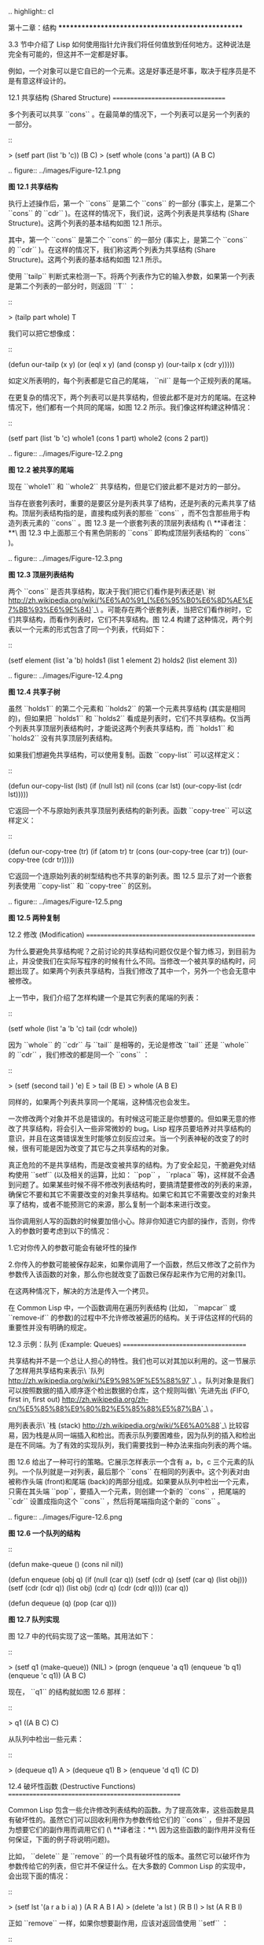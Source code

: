 .. highlight:: cl

第十二章：结构
**************************************************

3.3 节中介绍了 Lisp 如何使用指针允许我们将任何值放到任何地方。这种说法是完全有可能的，但这并不一定都是好事。

例如，一个对象可以是它自已的一个元素。这是好事还是坏事，取决于程序员是不是有意这样设计的。

12.1 共享结构 (Shared Structure)
==================================

多个列表可以共享 ``cons`` 。在最简单的情况下，一个列表可以是另一个列表的一部分。

::

	> (setf part (list 'b 'c))
	(B C)
	> (setf whole (cons 'a part))
	(A B C)

.. figure:: ../images/Figure-12.1.png

**图 12.1 共享结构**

执行上述操作后，第一个 ``cons`` 是第二个 ``cons`` 的一部分 (事实上，是第二个 ``cons`` 的 ``cdr`` )。在这样的情况下，我们说，这两个列表是共享结构 (Share Structure)。这两个列表的基本结构如图 12.1 所示。

其中，第一个 ``cons`` 是第二个 ``cons`` 的一部分 (事实上，是第二个 ``cons`` 的 ``cdr`` )。在这样的情况下，我们称这两个列表为共享结构 (Share Structure)。这两个列表的基本结构如图 12.1 所示。

使用 ``tailp`` 判断式来检测一下。将两个列表作为它的输入参数，如果第一个列表是第二个列表的一部分时，则返回 ``T`` ：

::

	> (tailp part whole)
	T

我们可以把它想像成：

::

	(defun our-tailp (x y)
	  (or (eql x y)
	      (and (consp y)
		    		 (our-tailp x (cdr y)))))

如定义所表明的，每个列表都是它自己的尾端， ``nil`` 是每一个正规列表的尾端。

在更复杂的情况下，两个列表可以是共享结构，但彼此都不是对方的尾端。在这种情况下，他们都有一个共同的尾端，如图 12.2 所示。我们像这样构建这种情况：

::

	(setf part (list 'b 'c)
				whole1 (cons 1 part)
				whole2 (cons 2 part))


.. figure:: ../images/Figure-12.2.png

**图 12.2 被共享的尾端**

现在 ``whole1`` 和 ``whole2`` 共享结构，但是它们彼此都不是对方的一部分。

当存在嵌套列表时，重要的是要区分是列表共享了结构，还是列表的元素共享了结构。顶层列表结构指的是，直接构成列表的那些 ``cons`` ，而不包含那些用于构造列表元素的 ``cons`` 。图 12.3 是一个嵌套列表的顶层列表结构 (\ **译者注：**\ 图 12.3 中上面那三个有黑色阴影的 ``cons`` 即构成顶层列表结构的 ``cons`` )。

.. figure:: ../images/Figure-12.3.png

**图 12.3 顶层列表结构**

两个 ``cons`` 是否共享结构，取决于我们把它们看作是列表还是\ `树 <http://zh.wikipedia.org/wiki/%E6%A0%91_(%E6%95%B0%E6%8D%AE%E7%BB%93%E6%9E%84)>`_\ 。可能存在两个嵌套列表，当把它们看作树时，它们共享结构，而看作列表时，它们不共享结构。图 12.4 构建了这种情况，两个列表以一个元素的形式包含了同一个列表，代码如下：

::

	(setf element (list 'a 'b)
	      holds1 (list 1 element 2)
	      holds2 (list element 3))

.. figure:: ../images/Figure-12.4.png

**图 12.4 共享子树**

虽然 ``holds1`` 的第二个元素和 ``holds2`` 的第一个元素共享结构 (其实是相同的)，但如果把 ``holds1`` 和 ``holds2`` 看成是列表时，它们不共享结构。仅当两个列表共享顶层列表结构时，才能说这两个列表共享结构，而 ``holds1`` 和 ``holds2`` 没有共享顶层列表结构。

如果我们想避免共享结构，可以使用复制。函数 ``copy-list`` 可以这样定义：

::

	(defun our-copy-list (lst)
	   (if (null lst)
	       nil
	       (cons (car lst) (our-copy-list (cdr lst)))))

它返回一个不与原始列表共享顶层列表结构的新列表。函数 ``copy-tree`` 可以这样定义：

::

	(defun our-copy-tree (tr)
	   (if (atom tr)
	        tr
	        (cons (our-copy-tree (car tr))
	              (our-copy-tree (cdr tr)))))

它返回一个连原始列表的树型结构也不共享的新列表。图 12.5 显示了对一个嵌套列表使用 ``copy-list`` 和 ``copy-tree`` 的区别。

.. figure:: ../images/Figure-12.5.png

**图 12.5 两种复制**

12.2 修改 (Modification)
==================================================

为什么要避免共享结构呢？之前讨论的共享结构问题仅仅是个智力练习，到目前为止，并没使我们在实际写程序的时候有什么不同。当修改一个被共享的结构时，问题出现了。如果两个列表共享结构，当我们修改了其中一个，另外一个也会无意中被修改。

上一节中，我们介绍了怎样构建一个是其它列表的尾端的列表：

::

	(setf whole (list 'a 'b 'c)
	      tail (cdr whole))

因为 ``whole`` 的 ``cdr`` 与 ``tail`` 是相等的，无论是修改 ``tail`` 还是 ``whole`` 的 ``cdr`` ，我们修改的都是同一个 ``cons`` ：

::

	> (setf (second tail ) 'e)
	E
	> tail
	(B E)
	> whole
	(A B E)

同样的，如果两个列表共享同一个尾端，这种情况也会发生。

一次修改两个对象并不总是错误的。有时候这可能正是你想要的。但如果无意的修改了共享结构，将会引入一些非常微妙的 bug。Lisp 程序员要培养对共享结构的意识，并且在这类错误发生时能够立刻反应过来。当一个列表神秘的改变了的时候，很有可能是因为改变了其它与之共享结构的对象。

真正危险的不是共享结构，而是改变被共享的结构。为了安全起见，干脆避免对结构使用 ``setf`` (以及相关的运算，比如： ``pop`` ， ``rplaca`` 等)，这样就不会遇到问题了。如果某些时候不得不修改列表结构时，要搞清楚要修改的列表的来源，确保它不要和其它不需要改变的对象共享结构。如果它和其它不需要改变的对象共享了结构，或者不能预测它的来源，那么复制一个副本来进行改变。

当你调用别人写的函数的时候要加倍小心。除非你知道它内部的操作，否则，你传入的参数时要考虑到以下的情况：

1.它对你传入的参数可能会有破坏性的操作

2.你传入的参数可能被保存起来，如果你调用了一个函数，然后又修改了之前作为参数传入该函数的对象，那么你也就改变了函数已保存起来作为它用的对象[1]。

在这两种情况下，解决的方法是传入一个拷贝。

在 Common Lisp 中，一个函数调用在遍历列表结构 (比如， ``mapcar`` 或 ``remove-if`` 的参数)的过程中不允许修改被遍历的结构。关于评估这样的代码的重要性并没有明确的规定。

12.3 示例：队列 (Example: Queues)
=====================================

共享结构并不是一个总让人担心的特性。我们也可以对其加以利用的。这一节展示了怎样用共享结构来表示\ `队列 <http://zh.wikipedia.org/wiki/%E9%98%9F%E5%88%97>`_\ 。队列对象是我们可以按照数据的插入顺序逐个检出数据的仓库，这个规则叫做\ `先进先出 (FIFO, first in, first out) <http://zh.wikipedia.org/zh-cn/%E5%85%88%E9%80%B2%E5%85%88%E5%87%BA>`_\ 。

用列表表示\ `栈 (stack) <http://zh.wikipedia.org/wiki/%E6%A0%88>`_\ 比较容易，因为栈是从同一端插入和检出。而表示队列要困难些，因为队列的插入和检出是在不同端。为了有效的实现队列，我们需要找到一种办法来指向列表的两个端。

图 12.6 给出了一种可行的策略。它展示怎样表示一个含有 a，b，c 三个元素的队列。一个队列就是一对列表，最后那个 ``cons`` 在相同的列表中。这个列表对由被称作头端 (front)和尾端 (back)的两部分组成。如果要从队列中检出一个元素，只需在其头端 ``pop``，要插入一个元素，则创建一个新的 ``cons`` ，把尾端的 ``cdr`` 设置成指向这个 ``cons`` ，然后将尾端指向这个新的 ``cons`` 。

.. figure:: ../images/Figure-12.6.png

**图 12.6 一个队列的结构**

::

	(defun make-queue () (cons nil nil))

	(defun enqueue (obj q)
	  (if (null (car q))
	      (setf (cdr q) (setf (car q) (list obj)))
	      (setf (cdr (cdr q)) (list obj)
	            (cdr q) (cdr (cdr q))))
	  (car q))

	(defun dequeue (q)
	  (pop (car q)))

**图 12.7 队列实现**

图 12.7 中的代码实现了这一策略。其用法如下：

::

	> (setf q1 (make-queue))
	(NIL)
	> (progn (enqueue 'a q1)
		 (enqueue 'b q1)
		 (enqueue 'c q1))
	(A B C)

现在， ``q1`` 的结构就如图 12.6 那样：

::

	> q1
	((A B C) C)

从队列中检出一些元素：

::

	> (dequeue q1)
	A
	> (dequeue q1)
	B
	> (enqueue 'd q1)
	(C D)

12.4 破坏性函数 (Destructive Functions)
===================================================

Common Lisp 包含一些允许修改列表结构的函数。为了提高效率，这些函数是具有破坏性的。虽然它们可以回收利用作为参数传给它们的 ``cons`` ，但并不是因为想要它们的副作用而调用它们 (\ **译者注：**\ 因为这些函数的副作用并没有任何保证，下面的例子将说明问题)。

比如， ``delete`` 是 ``remove`` 的一个具有破坏性的版本。虽然它可以破坏作为参数传给它的列表，但它并不保证什么。在大多数的 Common Lisp 的实现中，会出现下面的情况：

::

	> (setf lst '(a r a b i a) )
	(A R A B I A)
	> (delete 'a lst )
	(R B I)
	> lst
	(A R B I)

正如 ``remove`` 一样，如果你想要副作用，应该对返回值使用 ``setf`` ：

::

     (setf lst (delete 'a lst))

破坏性函数是怎样回收利用传给它们的列表的呢？比如，可以考虑 ``nconc`` —— ``append`` 的破坏性版本。[2]下面是两个参数版本的实现，其清楚地展示了两个已知列表是怎样被缝在一起的：

::

	(defun nconc2 ( x y)
	    (if (consp x)
		(progn
		   (setf (cdr (last x)) y)
		    x)
		 y))

我们找到第一个列表的最后一个 *Cons* 核 (cons cells)，把它的 ``cdr`` 设置成指向第二个列表。一个正规的多参数的 ``nconc`` 可以被定义成像附录 B 中的那样。

函数 ``mapcan`` 类似 ``mapcar`` ，但它是用 ``nconc`` 把函数的返回值 (必须是列表) 拼接在一起的：

::

	> (mapcan #'list
		  '(a b c)
		  '(1 2 3 4))
	( A 1 B 2 C 3)

这个函数可以定义如下：

::

	(defun our-mapcan (fn &rest lsts )
	       (apply #'nconc (apply #'mapcar fn lsts)))

使用 ``mapcan`` 时要谨慎，因为它具有破坏性。它用 ``nconc`` 拼接返回的列表，所以这些列表最好不要再在其它地方使用。

这类函数在处理某些问题的时候特别有用，比如，收集树在某层上的所有子结点。如果 ``children`` 函数返回一个节点的孩子节点的列表，那么我们可以定义一个函数返回某节点的孙子节点的列表如下：

::

	(defun grandchildren (x)
	   (mapcan #'(lambda (c)
			(copy-list (children c)))
		   (children x)))

这个函数调用 ``copy-list`` 时存在一个假设  —— ``chlidren`` 函数返回的是一个已经保存在某个地方的列表，而不是构建了一个新的列表。

一个 ``mapcan`` 的无损变体可以这样定义：

::

	(defun mappend (fn &rest lsts )
	    (apply #'append (apply #'mapcar fn lsts)))

如果使用 ``mappend`` 函数，那么 ``grandchildren`` 的定义就可以省去 ``copy-list`` ：

::

	(defun grandchildren (x)
	   (mappend #'children (children x)))

12.5 示例：二叉搜索树 (Example: Binary Search Trees)
==========================================================

在某些情况下，使用破坏性操作比使用非破坏性的显得更自然。第 4.7 节中展示了如何维护一个具有二分搜索格式的有序对象集 (或者说维护一个\ `二叉搜索树 (BST) <http://zh.wikipedia.org/zh-cn/%E4%BA%8C%E5%85%83%E6%90%9C%E5%B0%8B%E6%A8%B9>`_\ )。第 4.7 节中给出的函数都是非破坏性的，但在我们真正使用BST的时候，这是一个不必要的保护措施。本节将展示如何定义更符合实际应用的具有破坏性的插入函数和删除函数。

图 12.8 展示了如何定义一个具有破坏性的 ``bst-insert`` (第 72 页「\ **译者注：**\ 第 4.7 节」)。相同的输入参数，能够得到相同返回值。唯一的区别是，它将修改作为第二个参数输入的 BST。 在第 2.12 节中说过，具有破坏性并不意味着一个函数调用具有副作用。的确如此，如果你想使用 ``bst-insert!`` 构造一个 BST，你必须像调用 ``bst-insert`` 那样调用它：

::

	> (setf *bst* nil)
	NIL
	> (dolist (x '(7 2 9 8 4 1 5 12))
	(setf *bst* (bst-insert! x *bst* #'<)))
	NIL

::

	(defun bst-insert! (obj bst <)
	  (if (null bst)
	      (make-node :elt obj)
	      (progn (bsti obj bst <)
	             bst)))

	(defun bsti (obj bst <)
	  (let ((elt (node-elt bst)))
	    (if (eql obj elt)
	        bst
	        (if (funcall < obj elt)
	            (let ((l (node-l bst)))
	              (if l
	                  (bsti obj l <)
	                  (setf (node-l bst)
	                        (make-node :elt obj))))
	            (let ((r (node-r bst)))
	              (if r
	                  (bsti obj r <)
	                  (setf (node-r bst)
	                        (make-node :elt obj))))))))

**图 12.8: 二叉搜索树：破坏性插入**

你也可以为 BST 定义一个类似 push 的功能，但这超出了本书的范围。(好奇的话，可以参考第 409 页 「\ **译者注：**\ 即备注 204 」 的宏定义。)

与 ``bst-remove`` (第 74 页「\ **译者注：**\ 第 4.7 节」) 对应，图 12.9 展示了一个破坏性版本的 ``bst-delete`` 。同 ``delete`` 一样，我们调用它并不是因为它的副作用。你应该像调用 ``bst-remove`` 那样调用 ``bst-delete`` ：

::

	> (setf *bst* (bst-delete 2 *bst* #'<) )
	#<7>
	> (bst-find 2 *bst* #'<)
	NIL

::

	(defun bst-delete (obj bst <)
	  (if bst (bstd obj bst nil nil <))
	  bst)

	(defun bstd (obj bst prev dir <)
	  (let ((elt (node-elt bst)))
	    (if (eql elt obj)
	        (let ((rest (percolate! bst)))
	          (case dir
	            (:l (setf (node-l prev) rest))
	            (:r (setf (node-r prev) rest))))
	      (if (funcall < obj elt)
	          (if (node-l bst)
	              (bstd obj (node-l bst) bst :l <))
	          (if (node-r bst)
	              (bstd obj (node-r bst) bst :r <))))))

	(defun percolate! (bst)
	  (cond ((null (node-l bst))
	         (if (null (node-r bst))
	             nil
	             (rperc! bst)))
	        ((null (node-r bst)) (lperc! bst))
	        (t (if (zerop (random 2))
	               (lperc! bst)
	               (rperc! bst)))))

	(defun lperc! (bst)
	  (setf (node-elt bst) (node-elt (node-l bst)))
	  (percolate! (node-l bst)))

	(defun rperc! (bst)
	  (setf (node-elt bst) (node-elt (node-r bst)))
	  (percolate! (node-r bst)))

**图 12.9: 二叉搜索树：破坏性删除**

**译注:** 此范例已被回报为错误的，一个修复的版本请造访\ `这里 <https://gist.github.com/2868339>`_\ 。

12.6 示例：双向链表 (Example: Doubly-Linked Lists)
================================================================

普通的 Lisp 列表是单向链表，这意味着其指针指向一个方向：我们可以获取下一个元素，但不能获取前一个。在\ `双向链表 <http://zh.wikipedia.org/wiki/%E5%8F%8C%E5%90%91%E9%93%BE%E8%A1%A8>`_\ 中，指针指向两个方向，我们获取前一个元素和下一个元素都很容易。这一节将介绍如何创建和操作双向链表。

图 12.10 展示了如何用结构来实现双向链表。将 ``cons`` 看成一种结构，它有两个字段：指向数据的 ``car`` 和指向下一个元素的 ``cdr`` 。要实现一个双向链表，我们需要第三个字段，用来指向前一个元素。图 12.10 中的 ``defstruct`` 定义了一个含有三个字段的对象 ``dl`` (用于“双向链接”)，我们将用它来构造双向链表。``dl`` 的 ``data`` 字段对应一个 ``cons`` 的 ``car``，``next`` 字段对应 ``cdr`` 。 ``prev`` 字段就类似一个 ``cdr`` ，指向另外一个方向。(图 12.11 是一个含有三个元素的双向链表。) 空的双向链表为 ``nil`` ，就像空的列表一样。

::

	(defstruct (dl (:print-function print-dl))
	  prev data next)

	(defun print-dl (dl stream depth)
	  (declare (ignore depth))
	  (format stream "#<DL ~A>" (dl->list dl)))

	(defun dl->list (lst)
	  (if (dl-p lst)
	      (cons (dl-data lst) (dl->list (dl-next lst)))
	      lst))

	(defun dl-insert (x lst)
	  (let ((elt (make-dl :data x :next lst)))
	    (when (dl-p lst)
	      (if (dl-prev lst)
	          (setf (dl-next (dl-prev lst)) elt
	                (dl-prev elt) (dl-prev lst)))
	      (setf (dl-prev lst) elt))
	    elt))

	(defun dl-list (&rest args)
	  (reduce #'dl-insert args
	          :from-end t :initial-value nil))

	(defun dl-remove (lst)
	  (if (dl-prev lst)
	      (setf (dl-next (dl-prev lst)) (dl-next lst)))
	  (if (dl-next lst)
	      (setf (dl-prev (dl-next lst)) (dl-prev lst)))
	  (dl-next lst))

**图 12.10: 构造双向链表**

.. figure:: ../images/Figure-12.11.png

**图 12.11: 一个双向链表。**

为了便于操作，我们为双向链表定义了一些实现类似 ``car`` ， ``cdr`` ， ``consp`` 功能的函数：``dl-data`` ， ``dl-next`` 和 ``dl-p`` 。 ``dl->list`` 是 ``dl`` 的打印函数(``print-function``)，其返回一个包含 ``dl`` 所有元素的普通列表。

函数 ``dl-insert`` 就像针对双向链表的 ``cons`` 操作。至少，它就像 ``cons`` 一样，是一个基本构建函数。与 ``cons`` 不同的是，它实际上要修改作为第二个参数传递给它的双向链表。在这种情况下，这是自然而然的。我们 ``cons`` 内容到普通列表前面，不需要对普通列表的 ``rest`` (\ **译者注：**\  ``rest`` 即 ``cdr`` 的另一种表示方法，这里的 ``rest`` 是对通过 ``cons`` 构建后列表来说的，即修改之前的列表) 做任何修改。但是要在双向链表的前面插入元素，我们不得不修改列表的 ``rest`` (这里的 ``rest`` 即指没修改之前的双向链表) 的 ``prev`` 字段来指向这个新元素。

几个普通列表可以共享同一个尾端。因为双向链表的尾端不得不指向它的前一个元素，所以不可能存在两个双向链表共享同一个尾端。如果 ``dl-insert`` 不具有破坏性，那么它不得不复制其第二个参数。

单向链表(普通列表)和双向链表另一个有趣的区别是，如何持有它们。我们使用普通列表的首端，来表示单向链表，如果将列表赋值给一个变量，变量可以通过保存指向列表第一个 ``cons`` 的指针来持有列表。但是双向链表是双向指向的，我们可以用任何一个点来持有双向链表。 ``dl-insert`` 另一个不同于 ``cons`` 的地方在于 ``dl-insert`` 可以在双向链表的任何位置插入新元素，而 ``cons`` 只能在列表的首端插入。

函数 ``dl-list`` 是对于 ``dl`` 的类似 ``list`` 的功能。它接受任意多个参数，它会返回一个包含以这些参数作为元素的 ``dl`` ：

::

	> (dl-list 'a 'b 'c)
	#<DL (A B C)>

它使用了 ``reduce`` 函数 (并设置其 ``from-end`` 参数为 ``true``，``initial-value`` 为 ``nil``)，其功能等价于

::

	(dl-insert 'a (dl-insert 'b (dl-insert 'c nil)) )

如果将 ``dl-list`` 定义中的 ``#'dl-insert`` 换成 ``#'cons``，它就相当于 ``list`` 函数了。下面是 ``dl-list`` 的一些常见用法：

::

	> (setf dl (dl-list 'a 'b))
	#<DL (A B)>
	> (setf dl (dl-insert 'c dl))
	#<DL (C A B)>
	> (dl-insert 'r (dl-next dl))
	#<DL (R A B)>
	> dl
	#<DL (C R A B)>

最后，``dl-remove`` 的作用是从双向链表中移除一个元素。同 ``dl-insert`` 一样，它也是具有破坏性的。

12.7 环状结构 (Circular Structure)
==================================================

将列表结构稍微修改一下，就可以得到一个环形列表。存在两种环形列表。最常用的一种是其顶层列表结构是一个环的，我们把它叫做 ``cdr-circular`` ，因为环是由一个 ``cons`` 的 ``cdr`` 构成的。

构造一个单元素的 ``cdr-circular`` 列表，可以将一个列表的 ``cdr`` 设置成列表自身：

::

	> (setf x (list 'a))
	(A)
	> (progn (setf (cdr x) x) nil)
	NIL

这样 ``x`` 就是一个环形列表，其结构如图 12.12 (左) 所示。

.. figure:: ../images/Figure-12.12.png

**图 12.12 环状列表。**

如果 Lisp 试着打印我们刚刚构造的结构，将会显示 (a a a a a …… —— 无限个 ``a``)。但如果设置全局变量 ``*print-circle*`` 为 ``t`` 的话，Lisp 就会采用一种方式打印出一个能代表环形结构的对象：

::

	> (setf *print-circle* t )
	T
	> x
	#1=(A . #1#)

如果你需要，你也可以使用 ``#n=`` 和 ``#n#`` 这两个读取宏，来自己表示共享结构。

``cdr-cicular`` 列表十分有用，比如，可以用来表示缓冲区、池。下面这个函数，可以将一个普通的非空列表，转换成一个对应的 ``cdr-cicular`` 列表：

::

	(defun circular (lst)
		(setf (cdr (last lst)) lst))

另外一种环状列表叫做 ``car-circular`` 列表。``car-circular`` 列表是一个树，并将其自身当作自己的子树的结构。因为环是通过一个 ``cons`` 的 ``car`` 形成的，所以叫做  ``car-circular``。这里构造了一个 ``car-circular`` ，它的第二个元素是它自身：

::

	> (let ((y (list 'a )))
	(setf (car y) y)
	     y)
	#i=(#i#)

图 12.12 (右) 展示了其结构。这个 ``car-circular`` 是一个正规列表。 ``cdr-circular`` 列表都不是正规列表，除开一些特殊情况 ``car-circular`` 列表是正规列表。

一个列表也可以既是 ``car-circular`` ，又是 ``cdr-circular`` 。 一个 ``cons`` 的 ``car`` 和 ``cdr`` 均是其自身：

::

	> (let ((c (cons 11)) )
	     (setf (car c) c
		    (cdr c) c)
	     c)
	#1=(#1# . #1#)

很难想像这样的一个列表有什么用。实际上，了解环形列表的主要目的就是为了避免因为偶然因素构造出了环形列表，因为，将一个环形列表传给一个函数，如果该函数遍历这个环形列表，它将进入死循环。

环形结构的这种问题在列表以外的其他对象中也存在。比如，一个数组可以将数组自身当作其元素：

::

	> (setf *print-array* t )
	T
	> (let ((a (make-array 1)) )
		  (setf (aref a 0) a)
		  a)
	#1=#(#1#)

实际上，任何可以包含元素的对象都可能包含其自身作为元素。

用 ``defstruct`` 构造出环形结构是相当常见的。比如，一个结构 ``c`` 是一颗树的元素，它的 ``parent`` 字段所指向的结构 ``p`` 的 ``child`` 字段也恰好指向 ``c`` 。

::

	> (progn (defstruct elt
		  (parent nil ) (child nil) )
	     (let ((c (make-elt) )
		       (p (make-elt)) )
		  (setf (elt-parent c) p
			    (elt-child p) c)
		  c) )
	#1=#S(ELT PARENT #S(ELT PARENT NIL CHILD #1#) CHILD NIL)

要实现像这样一个结构的打印函数 (\ ``print-function``\ )，我们需要将全局变量 ``*print-circle*`` 绑定为 ``t`` ，或者避免打印可能构成环的字段。

12.8 常量结构 (Constant Structure)
=======================================

因为常量实际上是程序代码的一部分，所以我们也不应该修改他们，或者是不经意地写了自重写的代码。一个通过 ``quote`` 引用的列表是一个常量，所以一定要小心，不要修改被引用的列表的任何 ``cons``。比如，如果我们用下面的代码，来测试一个符号是不是算术运算符：

::

	(defun arith-op (x)
	(member x '(+ - * /)))

如果被测试的符号是算术运算符，它的返回值将至少一个被引用列表的一部分。如果我们修改了其返回值，

::

	> (nconc (arith-op '*) '(as i t were))
	(* / AS IT WERE)

那么我就会修改 ``arith-op`` 函数中的一个列表，从而改变了这个函数的功能：

::

	> (arith-op 'as )
	(AS IT WERE)

写一个返回常量结构的函数，并不一定是错误的。但当你考虑使用一个破坏性的操作是否安全的时候，你必须考虑到这一点。

有几个其它方法来实现 ``arith-op``，使其不返回被引用列表的部分。一般地，我们可以通过将其中的所有引用( ``quote`` ) 替换成 ``list`` 来确保安全，这使得它每次被调用都将返回一个新的列表：

::

	(defun arith-op (x)
		(member x (list '+ '- '* '/)))

这里，使用 ``list`` 是一种低效的解决方案，我们应该使用 ``find`` 来替代 ``member``：

::

	(defun arith-op (x)
		(find x '(+ - * /)))

这一节讨论的问题似乎只与列表有关，但实际上，这个问题存在于任何复杂的对象中：数组，字符串，结构，实例等。你不应该逐字地去修改程序的代码段。

即使你想写自修改程序，通过修改常量来实现并不是个好办法。编译器将常量编译成了代码，破坏性的操作可能修改它们的参数，但这些都是没有任何保证的事情。如果你想写自修改程序，正确的方法是使用闭包 (见 6.5 节)。

Chapter 12 总结 (Summary)
============================

1. 两个列表可以共享一个尾端。多个列表可以以树的形式共享结构，而不是共享顶层列表结构。可通过拷贝方式来避免共用结构。

2. 共享结构通常可以被忽略，但如果你要修改列表，则需要特别注意。因为修改一个含共享结构的列表可能修改所有共享该结构的列表。

3. 队列可以被表示成一个 ``cons`` ，其的 ``car`` 指向队列的第一个元素， ``cdr`` 指向队列的最后一个元素。

4. 为了提高效率，破坏性函数允许修改其输入参数。

5. 在某些应用中，破坏性的实现更适用。

6. 列表可以是 ``car-circular`` 或 ``cdr-circular`` 。 Lisp 可以表示圆形结构和共享结构。

7. 不应该去修改的程序代码段中的常量形式。


Chapter 12 练习 (Exercises)
==================================

1. 画三个不同的树，能够被打印成 ``((A) (A) (A))`` 。写一个表达式来生成它们。

2. 假设 ``make-queue`` ， ``enqueue`` 和 ``dequeue`` 是按照图 12.7 中的定义，用箱子表式法画出下面每一步所得到的队列的结构图：

::

	> (setf q (make-queue))
	(NIL)
	> (enqueue 'a q)
	(A)
	> (enqueue 'b q)
	(A B)
	> (dequeue q)
	A

3. 定义一个函数 ``copy-queue`` ，可以返回一个 queue 的拷贝。

4. 定义一个函数，接受两个输入参数 ``object`` 和 ``queue`` ，能将 ``object`` 插入到 ``queue`` 的首端。

5. 定义一个函数，接受两个输入参数 ``object`` 和 ``queue``，能具有破坏性地将 ``object`` 的第一个实例 ( ``eql`` 等价地) 移到 ``queue`` 的首端。

6. 定义一个函数，接受两个输入参数 ``object`` 和 ``lst`` ( ``lst`` 可能是 ``cdr-circular`` 列表)，如果 ``object`` 是 ``lst`` 的成员时返回真。

7. 定义一个函数，如果它的参数是一个 ``cdr-circular`` 则返回真。

8. 定义一个函数，如果它的参数是一个 ``car-circular`` 则返回真。

.. rubric:: 脚注

.. [1] 比如，在 Common Lisp 中，修改一个被用作符号名的字符串被认为是一种错误，因为内部的定义并没声明它是从参数复制来的，所以必须假定修改传入内部的任何参数中的字符串来创建新的符号是错误的。

.. [2] 函数名称中 n 的含义是 “non-consing”。一些具有破坏性的函数以 n 开头。
